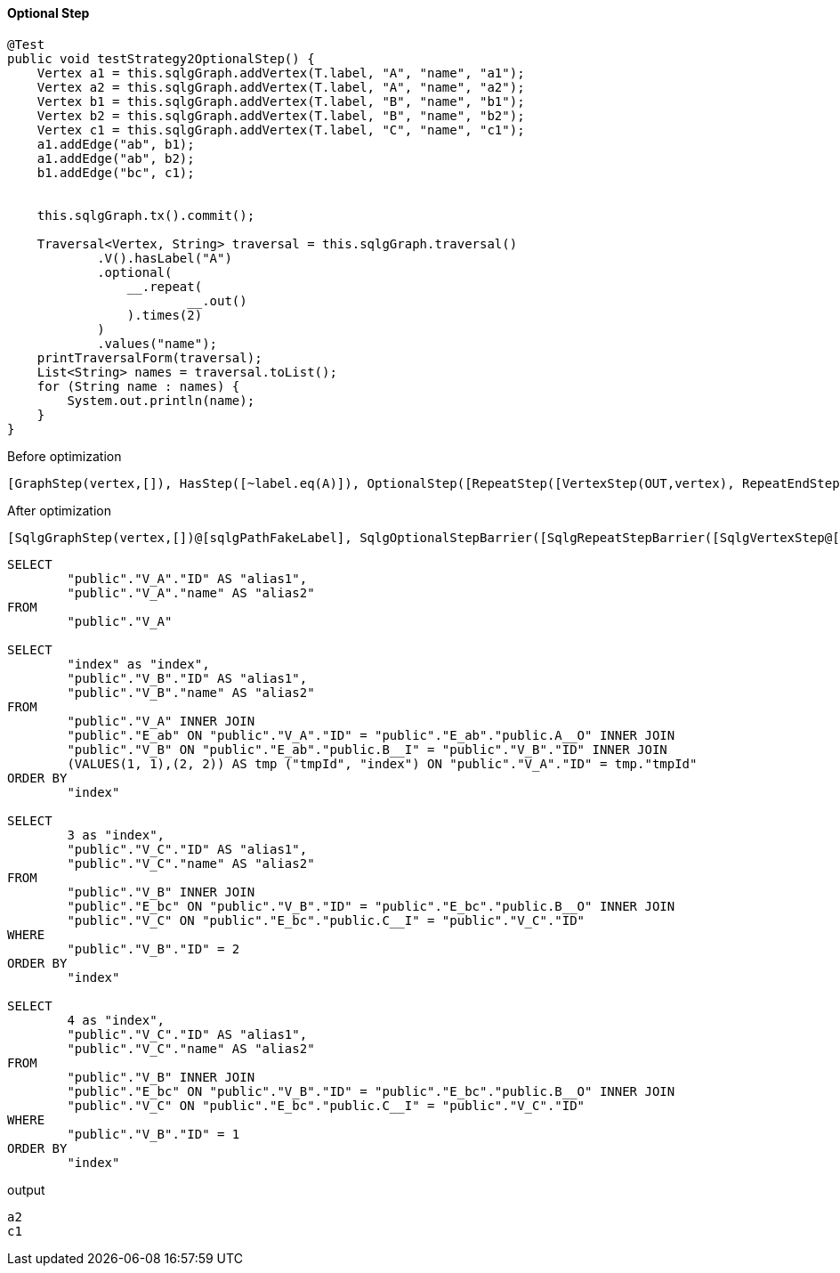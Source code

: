 ==== Optional Step

[source,java,options="nowrap"]
----
@Test
public void testStrategy2OptionalStep() {
    Vertex a1 = this.sqlgGraph.addVertex(T.label, "A", "name", "a1");
    Vertex a2 = this.sqlgGraph.addVertex(T.label, "A", "name", "a2");
    Vertex b1 = this.sqlgGraph.addVertex(T.label, "B", "name", "b1");
    Vertex b2 = this.sqlgGraph.addVertex(T.label, "B", "name", "b2");
    Vertex c1 = this.sqlgGraph.addVertex(T.label, "C", "name", "c1");
    a1.addEdge("ab", b1);
    a1.addEdge("ab", b2);
    b1.addEdge("bc", c1);


    this.sqlgGraph.tx().commit();

    Traversal<Vertex, String> traversal = this.sqlgGraph.traversal()
            .V().hasLabel("A")
            .optional(
                __.repeat(
                        __.out()
                ).times(2)
            )
            .values("name");
    printTraversalForm(traversal);
    List<String> names = traversal.toList();
    for (String name : names) {
        System.out.println(name);
    }
}
----

[options="nowrap"]
.Before optimization
----
[GraphStep(vertex,[]), HasStep([~label.eq(A)]), OptionalStep([RepeatStep([VertexStep(OUT,vertex), RepeatEndStep],until(loops(2)),emit(false))]), PropertiesStep([name],value)]
----

[options="nowrap"]
[[anchor-after-optimization-repeat-step-strategy2,after optimization]]
.After optimization
----
[SqlgGraphStep(vertex,[])@[sqlgPathFakeLabel], SqlgOptionalStepBarrier([SqlgRepeatStepBarrier([SqlgVertexStep@[sqlgPathFakeLabel], SqlgRepeatEndStepBarrier],until(loops(2)),emit(false))]), PropertiesStep([name],value)]
----

[source,sql,options="nowrap"]
----
SELECT
	"public"."V_A"."ID" AS "alias1",
	"public"."V_A"."name" AS "alias2"
FROM
	"public"."V_A"

SELECT
	"index" as "index",
	"public"."V_B"."ID" AS "alias1",
	"public"."V_B"."name" AS "alias2"
FROM
	"public"."V_A" INNER JOIN
	"public"."E_ab" ON "public"."V_A"."ID" = "public"."E_ab"."public.A__O" INNER JOIN
	"public"."V_B" ON "public"."E_ab"."public.B__I" = "public"."V_B"."ID" INNER JOIN
	(VALUES(1, 1),(2, 2)) AS tmp ("tmpId", "index") ON "public"."V_A"."ID" = tmp."tmpId"
ORDER BY
	"index"

SELECT
	3 as "index",
	"public"."V_C"."ID" AS "alias1",
	"public"."V_C"."name" AS "alias2"
FROM
	"public"."V_B" INNER JOIN
	"public"."E_bc" ON "public"."V_B"."ID" = "public"."E_bc"."public.B__O" INNER JOIN
	"public"."V_C" ON "public"."E_bc"."public.C__I" = "public"."V_C"."ID"
WHERE
	"public"."V_B"."ID" = 2
ORDER BY
	"index"

SELECT
	4 as "index",
	"public"."V_C"."ID" AS "alias1",
	"public"."V_C"."name" AS "alias2"
FROM
	"public"."V_B" INNER JOIN
	"public"."E_bc" ON "public"."V_B"."ID" = "public"."E_bc"."public.B__O" INNER JOIN
	"public"."V_C" ON "public"."E_bc"."public.C__I" = "public"."V_C"."ID"
WHERE
	"public"."V_B"."ID" = 1
ORDER BY
	"index"
----

.output
----
a2
c1
----